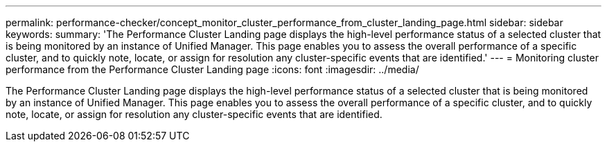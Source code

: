 ---
permalink: performance-checker/concept_monitor_cluster_performance_from_cluster_landing_page.html
sidebar: sidebar
keywords: 
summary: 'The Performance Cluster Landing page displays the high-level performance status of a selected cluster that is being monitored by an instance of Unified Manager. This page enables you to assess the overall performance of a specific cluster, and to quickly note, locate, or assign for resolution any cluster-specific events that are identified.'
---
= Monitoring cluster performance from the Performance Cluster Landing page
:icons: font
:imagesdir: ../media/

[.lead]
The Performance Cluster Landing page displays the high-level performance status of a selected cluster that is being monitored by an instance of Unified Manager. This page enables you to assess the overall performance of a specific cluster, and to quickly note, locate, or assign for resolution any cluster-specific events that are identified.
